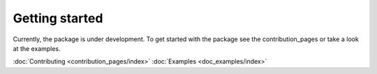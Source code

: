 Getting started
=================

Currently, the package is under development. To get started with the package see the contribution_pages or take a look at the examples.

.. container:: button

    :doc:`Contributing <contribution_pages/index>` :doc:`Examples <doc_examples/index>`
